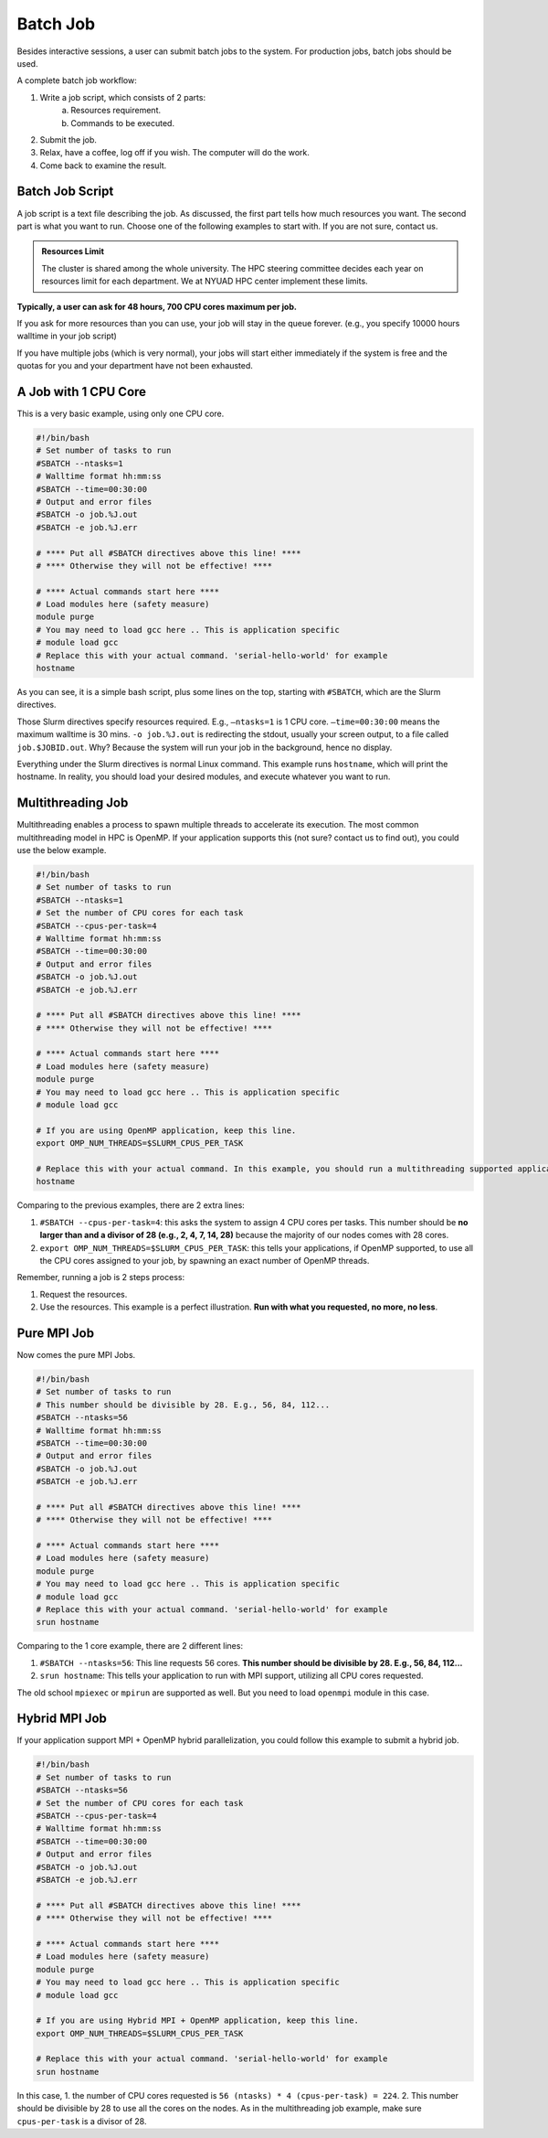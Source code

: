 Batch Job
=========

Besides interactive sessions, a user can submit batch jobs to the system. For production jobs, batch jobs should be used. 

A complete batch job workflow:

1. Write a job script, which consists of 2 parts:
    a. Resources requirement.
    b. Commands to be executed.
2. Submit the job.
3. Relax, have a coffee, log off if you wish. The computer will do the work.
4. Come back to examine the result.

Batch Job Script
----------------

A job script is a text file describing the job. As discussed, the first part tells how much resources you want. The second part is what you want to run. Choose one of the following examples to start with. If you are not sure, contact us.

.. admonition:: Resources Limit

    The cluster is shared among the whole university. The HPC steering committee decides each year on resources limit for each department. We at NYUAD HPC center implement these limits.

**Typically, a user can ask for 48 hours, 700 CPU cores maximum per job.**


If you ask for more resources than you can use, your job will stay in the queue forever. (e.g., you specify 10000 hours walltime in your job script)

If you have multiple jobs (which is very normal), your jobs will start either immediately if the system is free and the quotas for you and your department have not been exhausted.

A Job with 1 CPU Core
---------------------

This is a very basic example, using only one CPU core.

.. code-block:: bash

    #!/bin/bash
    # Set number of tasks to run
    #SBATCH --ntasks=1
    # Walltime format hh:mm:ss
    #SBATCH --time=00:30:00
    # Output and error files
    #SBATCH -o job.%J.out
    #SBATCH -e job.%J.err
    
    # **** Put all #SBATCH directives above this line! ****
    # **** Otherwise they will not be effective! ****
    
    # **** Actual commands start here ****
    # Load modules here (safety measure)
    module purge
    # You may need to load gcc here .. This is application specific
    # module load gcc
    # Replace this with your actual command. 'serial-hello-world' for example
    hostname

As you can see, it is a simple bash script, 
plus some lines on the top, starting with ``#SBATCH``, 
which are the Slurm directives.

Those Slurm directives specify resources required. E.g., ``–ntasks=1`` 
is 1 CPU core. ``–time=00:30:00`` means the maximum walltime is 30 mins. ``-o job.%J.out`` is redirecting the 
stdout, usually your screen output, to a file called ``job.$JOBID.out``. 
Why? Because the system will run your job in the background, hence no display.

Everything under the Slurm directives is normal Linux command. 
This example runs ``hostname``, which will print the hostname. 
In reality, you should load your desired modules, and execute 
whatever you want to run.

Multithreading Job
------------------

Multithreading enables a process to spawn multiple threads to accelerate its execution. The most common multithreading model in HPC is OpenMP. If your application supports this (not sure? contact us to find out), you could use the below example. 

.. code-block:: bash

    #!/bin/bash
    # Set number of tasks to run
    #SBATCH --ntasks=1
    # Set the number of CPU cores for each task
    #SBATCH --cpus-per-task=4
    # Walltime format hh:mm:ss
    #SBATCH --time=00:30:00
    # Output and error files
    #SBATCH -o job.%J.out
    #SBATCH -e job.%J.err
    
    # **** Put all #SBATCH directives above this line! ****
    # **** Otherwise they will not be effective! ****
    
    # **** Actual commands start here ****
    # Load modules here (safety measure)
    module purge
    # You may need to load gcc here .. This is application specific
    # module load gcc
    
    # If you are using OpenMP application, keep this line.
    export OMP_NUM_THREADS=$SLURM_CPUS_PER_TASK
    
    # Replace this with your actual command. In this example, you should run a multithreading supported application
    hostname

Comparing to the previous examples, there are 2 extra lines:

1. ``#SBATCH --cpus-per-task=4``: this asks the system to assign 4 CPU cores per tasks. This number should be **no larger than and a divisor of 28 (e.g., 2, 4, 7, 14, 28)** because the majority of our nodes comes with 28 cores.
2. ``export OMP_NUM_THREADS=$SLURM_CPUS_PER_TASK``: this tells your applications, if OpenMP supported, to use all the CPU cores assigned to your job, by spawning an exact number of OpenMP threads.

Remember, running a job is 2 steps process: 

1. Request the resources. 
2. Use the resources. This example is a perfect illustration. **Run with what you requested, no more, no less**.

Pure MPI Job
------------

Now comes the pure MPI Jobs.

.. code-block:: bash

    #!/bin/bash
    # Set number of tasks to run
    # This number should be divisible by 28. E.g., 56, 84, 112...
    #SBATCH --ntasks=56
    # Walltime format hh:mm:ss
    #SBATCH --time=00:30:00
    # Output and error files
    #SBATCH -o job.%J.out
    #SBATCH -e job.%J.err
    
    # **** Put all #SBATCH directives above this line! ****
    # **** Otherwise they will not be effective! ****
    
    # **** Actual commands start here ****
    # Load modules here (safety measure)
    module purge
    # You may need to load gcc here .. This is application specific
    # module load gcc
    # Replace this with your actual command. 'serial-hello-world' for example
    srun hostname

Comparing to the 1 core example, there are 2 different lines:

1. ``#SBATCH --ntasks=56``: This line requests 56 cores. **This number should be divisible by 28. E.g., 56, 84, 112...**
2. ``srun hostname``: This tells your application to run with MPI support, utilizing all CPU cores requested. 

The old school ``mpiexec`` or ``mpirun`` are supported as well. But you need to load ``openmpi`` module in this case.

Hybrid MPI Job
--------------


If your application support MPI + OpenMP hybrid parallelization, you could follow this example to submit a hybrid job. 

.. code-block:: bash

    #!/bin/bash
    # Set number of tasks to run
    #SBATCH --ntasks=56
    # Set the number of CPU cores for each task
    #SBATCH --cpus-per-task=4
    # Walltime format hh:mm:ss
    #SBATCH --time=00:30:00
    # Output and error files
    #SBATCH -o job.%J.out
    #SBATCH -e job.%J.err
    
    # **** Put all #SBATCH directives above this line! ****
    # **** Otherwise they will not be effective! ****
    
    # **** Actual commands start here ****
    # Load modules here (safety measure)
    module purge
    # You may need to load gcc here .. This is application specific
    # module load gcc
    
    # If you are using Hybrid MPI + OpenMP application, keep this line.
    export OMP_NUM_THREADS=$SLURM_CPUS_PER_TASK
    
    # Replace this with your actual command. 'serial-hello-world' for example
    srun hostname

In this case, 
1. the number of CPU cores requested is ``56 (ntasks) * 4 (cpus-per-task) = 224``. 
2. This number should be divisible by 28 to use all the cores on the nodes. As in the multithreading job example, make sure ``cpus-per-task`` is a divisor of 28.

